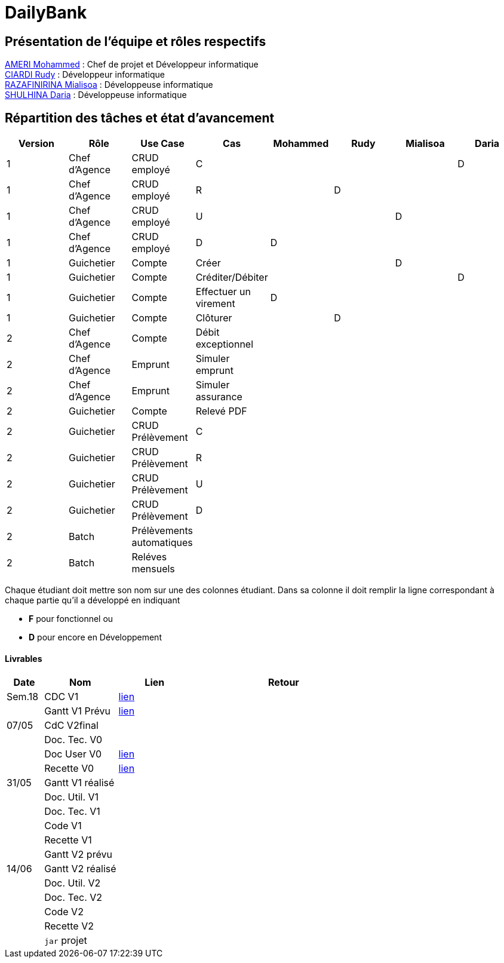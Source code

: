 = DailyBank

== Présentation de l'équipe et rôles respectifs

https://github.com/ZIAK-AKIMBO[AMERI Mohammed] : Chef de projet et Développeur informatique +
https://github.com/Darulo13[CIARDI Rudy] : Développeur informatique +
https://github.com/Mialiso[RAZAFINIRINA Mialisoa] : Développeuse informatique +
https://github.com/madblurryface[SHULHINA Daria] : Développeuse informatique

== Répartition des tâches et état d'avancement
[options="header,footer"]
|===
| Version | Rôle          | Use Case                  | Cas                   | Mohammed | Rudy  | Mialisoa | Daria
| 1       | Chef d’Agence | CRUD employé              | C                     |          |       |          | D
| 1       | Chef d’Agence | CRUD employé              | R                     |          | D     |          | 
| 1       | Chef d’Agence | CRUD employé              | U                     |          |       | D        | 
| 1       | Chef d’Agence | CRUD employé              | D                     | D        |       |          | 
| 1       | Guichetier    | Compte                    | Créer                 |          |       | D        | 
| 1       | Guichetier    | Compte                    | Créditer/Débiter      |          |       |          | D
| 1       | Guichetier    | Compte                    | Effectuer un virement | D        |       |          | 
| 1       | Guichetier    | Compte                    | Clôturer              |          | D     |          | 
| 2       | Chef d’Agence | Compte                    | Débit exceptionnel    |          |       |          | 
| 2       | Chef d’Agence | Emprunt                   | Simuler emprunt       |          |       |          | 
| 2       | Chef d’Agence | Emprunt                   | Simuler assurance     |          |       |          | 
| 2       | Guichetier    | Compte                    | Relevé PDF            |          |       |          | 
| 2       | Guichetier    | CRUD Prélèvement          | C                     |          |       |          | 
| 2       | Guichetier    | CRUD Prélèvement          | R                     |          |       |          | 
| 2       | Guichetier    | CRUD Prélèvement          | U                     |          |       |          | 
| 2       | Guichetier    | CRUD Prélèvement          | D                     |          |       |          | 
| 2       | Batch         | Prélèvements automatiques |                       |          |       |          |  
| 2       | Batch         | Reléves mensuels          |                       |          |       |          | 
|===


Chaque étudiant doit mettre son nom sur une des colonnes étudiant.
Dans sa colonne il doit remplir la ligne correspondant à chaque partie qu'il a développé en indiquant

*	*F* pour fonctionnel ou
*	*D* pour encore en Développement

==== Livrables

[cols="1,2,2,5",options=header]
|===
| Date  | Nom           |Lien                             | Retour
| Sem.18| CDC V1        |https://github.com/IUT-Blagnac/sae2-01-devapp-2024-sae-2a3/blob/main/V0/CDCU_V1.adoc[lien]|           
|       |Gantt V1 Prévu |https://github.com/IUT-Blagnac/sae2-01-devapp-2024-sae-2a3/blob/main/V0/Gantt%20V1.pdf[lien]|
| 07/05 | CdC V2final   |                                     |  
|       | Doc. Tec. V0  |       |    
|       | Doc User V0   |https://github.com/IUT-Blagnac/sae2-01-devapp-2024-sae-2a3/blob/main/V0/DocumentationUtilisateur.adoc[lien]      |
|       | Recette V0    |https://github.com/IUT-Blagnac/sae2-01-devapp-2024-sae-2a3/blob/main/V0/Cahier%20de%20Recette%20V0.adoc[lien]| 
| 31/05 | Gantt V1  réalisé    |       | 
|       | Doc. Util. V1 |         |         
|       | Doc. Tec. V1 |                |     
|       | Code V1    |                     | 
|       | Recette V1 |                      | 
|       | Gantt V2 prévu |    | 
| 14/06 | Gantt V2  réalisé    |       | 
|       | Doc. Util. V2 |         |         
|       | Doc. Tec. V2 |                |     
|       | Code V2    |                     | 
|       | Recette V2 |                      | 
|       | `jar` projet |    | 
|===
